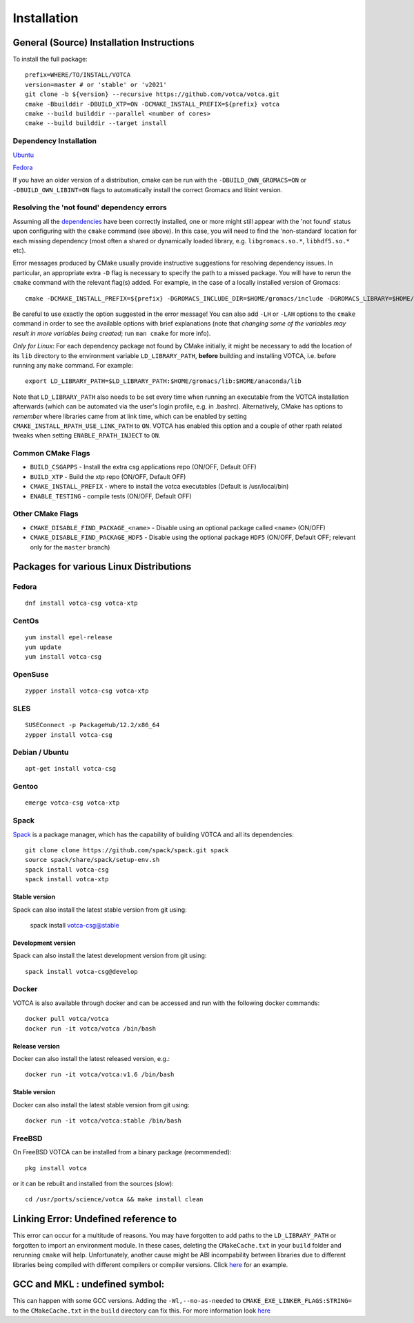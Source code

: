 Installation
============

General (Source) Installation Instructions
------------------------------------------

To install the full package:

::

    prefix=WHERE/TO/INSTALL/VOTCA
    version=master # or 'stable' or 'v2021'
    git clone -b ${version} --recursive https://github.com/votca/votca.git
    cmake -Bbuilddir -DBUILD_XTP=ON -DCMAKE_INSTALL_PREFIX=${prefix} votca
    cmake --build builddir --parallel <number of cores>
    cmake --build builddir --target install


Dependency Installation
~~~~~~~~~~~~~~~~~~~~~~~

`Ubuntu <https://github.com/votca/buildenv/blob/master/ubuntu#L10-L13>`_

`Fedora <https://github.com/votca/buildenv/blob/master/fedora#L10-L15>`_

If you have an older version of a distribution, cmake can be run with the ``-DBUILD_OWN_GROMACS=ON`` or ``-DBUILD_OWN_LIBINT=ON`` flags to automatically install the correct Gromacs and libint version. 


Resolving the 'not found' dependency errors
~~~~~~~~~~~~~~~~~~~~~~~~~~~~~~~~~~~~~~~~~~~

Assuming all the `dependencies <#dependency-installation>`__ have been
correctly installed, one or more might still appear with the 'not found' status upon
configuring with the ``cmake`` command (see above). In this case, you will
need to find the 'non-standard' location for each missing dependency
(most often a shared or dynamically loaded library, e.g.
``libgromacs.so.*``, ``libhdf5.so.*`` etc).

Error messages produced by CMake usually provide instructive suggestions
for resolving dependency issues. In particular, an appropriate extra
``-D`` flag is necessary to specify the path to a missed package. You
will have to rerun the ``cmake`` command with the relevant flag(s)
added. For example, in the case of a locally installed version of
Gromacs:

::

    cmake -DCMAKE_INSTALL_PREFIX=${prefix} -DGROMACS_INCLUDE_DIR=$HOME/gromacs/include -DGROMACS_LIBRARY=$HOME/gromacs/lib/libgromacs.so ..

Be careful to use exactly the option suggested in the error message! You
can also add ``-LH`` or ``-LAH`` options to the ``cmake`` command in
order to see the available options with brief explanations (note that
*changing some of the variables may result in more variables being
created*; run ``man cmake`` for more info).

*Only for Linux*: For each dependency package not found by CMake
initially, it might be necessary to add the location of its ``lib``
directory to the environment variable ``LD_LIBRARY_PATH``, **before**
building and installing VOTCA, i.e. before running any ``make`` command.
For example:

::

    export LD_LIBRARY_PATH=$LD_LIBRARY_PATH:$HOME/gromacs/lib:$HOME/anaconda/lib

Note that ``LD_LIBRARY_PATH`` also needs to be set every time when
running an executable from the VOTCA installation afterwards (which can
be automated via the user's login profile, e.g. in .bashrc). Alternatively,
CMake has options to *remember* where libraries came from at link time,
which can be enabled by setting ``CMAKE_INSTALL_RPATH_USE_LINK_PATH`` to
``ON``. VOTCA has enabled this option and a couple of other rpath
related tweaks when setting ``ENABLE_RPATH_INJECT`` to ``ON``.

Common CMake Flags
~~~~~~~~~~~~~~~~~~

-  ``BUILD_CSGAPPS`` - Install the extra csg applications repo (ON/OFF,
   Default OFF)
-  ``BUILD_XTP`` - Build the xtp repo (ON/OFF, Default OFF)
-  ``CMAKE_INSTALL_PREFIX`` - where to install the votca executables
   (Default is /usr/local/bin)
-  ``ENABLE_TESTING`` - compile tests (ON/OFF, Default OFF)

Other CMake Flags
~~~~~~~~~~~~~~~~~

-  ``CMAKE_DISABLE_FIND_PACKAGE_<name>`` - Disable using an optional
   package called ``<name>`` (ON/OFF)
-  ``CMAKE_DISABLE_FIND_PACKAGE_HDF5`` - Disable using the optional
   package ``HDF5`` (ON/OFF, Default OFF; relevant only for the
   ``master`` branch)

Packages for various Linux Distributions
----------------------------------------

Fedora
~~~~~~

::

    dnf install votca-csg votca-xtp

CentOs
~~~~~~

::

    yum install epel-release
    yum update
    yum install votca-csg

OpenSuse
~~~~~~~~

::

    zypper install votca-csg votca-xtp

SLES
~~~~

::

    SUSEConnect -p PackageHub/12.2/x86_64
    zypper install votca-csg

Debian / Ubuntu
~~~~~~~~~~~~~~~

::

    apt-get install votca-csg

Gentoo
~~~~~~

::

    emerge votca-csg votca-xtp

Spack
~~~~~

`Spack <https://spack.io/>`__ is a package manager, which has 
the capability of building VOTCA and all its dependencies:

::

    git clone clone https://github.com/spack/spack.git spack
    source spack/share/spack/setup-env.sh
    spack install votca-csg
    spack install votca-xtp

Stable version
^^^^^^^^^^^^^^

Spack can also install the latest stable version from git using:

    spack install votca-csg@stable

Development version
^^^^^^^^^^^^^^^^^^^

Spack can also install the latest development version from git using:

::

    spack install votca-csg@develop

Docker
~~~~~~

VOTCA is also available through docker and can be accessed and run with
the following docker commands:

::

    docker pull votca/votca
    docker run -it votca/votca /bin/bash

Release version
^^^^^^^^^^^^^^^

Docker can also install the latest released version, e.g.:

::

    docker run -it votca/votca:v1.6 /bin/bash

Stable version
^^^^^^^^^^^^^^

Docker can also install the latest stable version from git using:

::

    docker run -it votca/votca:stable /bin/bash

FreeBSD
~~~~~~~

On FreeBSD VOTCA can be installed from a binary package (recommended):

::

    pkg install votca

or it can be rebuilt and installed from the sources (slow):

::

    cd /usr/ports/science/votca && make install clean

Linking Error: Undefined reference to
-------------------------------------

This error can occur for a multitude of reasons. You may have
forgotten to add paths to the ``LD_LIBRARY_PATH`` or forgotten to import
an environment module. In these cases, deleting the ``CMakeCache.txt`` in
your ``build`` folder and rerunning ``cmake`` will help. Unfortunately,
another cause might be ABI incompability between libraries due to
different libraries being compiled with different compilers or compiler
versions. Click `here <https://github.com/ICRAR/shark/issues/1>`__ for
an example.

GCC and MKL : undefined symbol:
-------------------------------

This can happen with some GCC versions. Adding the
``-Wl,--no-as-needed`` to ``CMAKE_EXE_LINKER_FLAGS:STRING=`` to the
``CMakeCache.txt`` in the ``build`` directory can fix this. For more
information look
`here <https://software.intel.com/en-us/articles/symbol-lookup-error-when-linking-intel-mkl-with-gcc-on-ubuntu>`__
